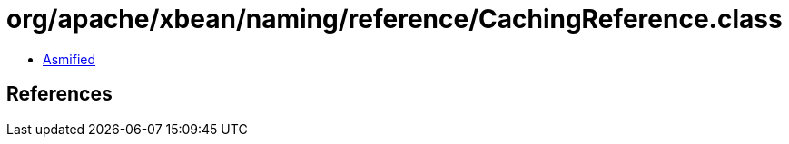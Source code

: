 = org/apache/xbean/naming/reference/CachingReference.class

 - link:CachingReference-asmified.java[Asmified]

== References

